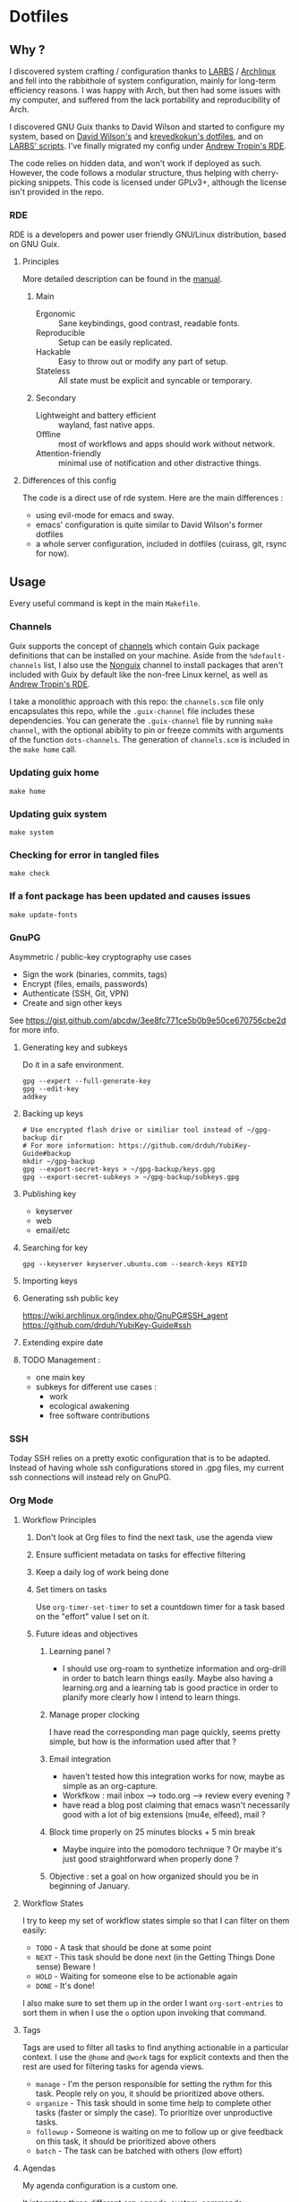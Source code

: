 

* Dotfiles
** Why ?

I discovered system crafting / configuration thanks to [[https://larbs.xyz/][LARBS]] / [[https://archlinux.org/][Archlinux]] and fell into the rabbithole of system configuration, mainly for long-term efficiency reasons. I was happy with Arch, but then had some issues with my computer, and suffered from the lack portability and reproducibility of Arch.

I discovered GNU Guix thanks to David Wilson and started to configure my system, based on [[https://github.com/daviwil/dotfiles][David Wilson's]] and [[https://git.sr.ht/~krevedkokun/dotfiles][krevedkokun's dotfiles]], and on [[https://larbs.xyz/][LARBS' scripts]]. I've finally migrated my config under [[https://git.sr.ht/~abcdw/rde][Andrew Tropin's RDE]].

The code relies on hidden data, and won't work if deployed as such. However, the code follows a modular structure, thus helping with cherry-picking snippets. This code is licensed under GPLv3+, although the license isn't provided in the repo.

*** RDE

RDE is a developers and power user friendly GNU/Linux distribution, based on GNU Guix.

**** Principles

More detailed description can be found in the [[https://trop.in/rde/manual#Principles][manual]].
***** Main
- Ergonomic :: Sane keybindings, good contrast, readable fonts.
- Reproducible :: Setup can be easily replicated.
- Hackable :: Easy to throw out or modify any part of setup.
- Stateless :: All state must be explicit and syncable or temporary.
***** Secondary
- Lightweight and battery efficient :: wayland, fast native apps.
- Offline :: most of workflows and apps should work without network.
- Attention-friendly :: minimal use of notification and other distractive things.

**** Differences of this config

The code is a direct use of rde system. Here are the main differences :
- using evil-mode for emacs and sway.
- emacs' configuration is quite similar to David Wilson's former dotfiles
- a whole server configuration, included in dotfiles (cuirass, git, rsync for now).

** Usage

Every useful command is kept in the main =Makefile=.

*** Channels

Guix supports the concept of [[https://guix.gnu.org/manual/en/html_node/Channels.html#Channels][channels]] which contain Guix package definitions that can be installed on your machine.  Aside from the =%default-channels= list, I also use the [[https://gitlab.com/nonguix/nonguix][Nonguix]] channel to install packages that aren't included with Guix by default like the non-free Linux kernel, as well as [[https://git.sr.ht/~abcdw/rde][Andrew Tropin's RDE]].

I take a monolithic approach with this repo: the =channels.scm= file only encapsulates this repo, while the =.guix-channel= file includes these dependencies. You can generate the =.guix-channel= file by running =make channel=, with the optional abiblity to pin or freeze commits with arguments of the function =dots-channels=. The generation of =channels.scm= is included in the =make home= call.

*** Updating guix home

=make home=

*** Updating guix system

=make system=

*** Checking for error in tangled files

=make check=

*** If a font package has been updated and causes issues

=make update-fonts=

*** GnuPG
Asymmetric / public-key cryptography use cases
- Sign the work (binaries, commits, tags)
- Encrypt (files, emails, passwords)
- Authenticate (SSH, Git, VPN)
- Create and sign other keys

See https://gist.github.com/abcdw/3ee8fc771ce5b0b9e50ce670756cbe2d for more info.

**** Generating key and subkeys
Do it in a safe environment.
#+begin_src shell
gpg --expert --full-generate-key
gpg --edit-key
addkey
#+end_src
**** Backing up keys
#+begin_src shell
# Use encrypted flash drive or similiar tool instead of ~/gpg-backup dir
# For more information: https://github.com/drduh/YubiKey-Guide#backup
mkdir ~/gpg-backup
gpg --export-secret-keys > ~/gpg-backup/keys.gpg
gpg --export-secret-subkeys > ~/gpg-backup/subkeys.gpg
#+end_src
**** Publishing key
- keyserver
- web
- email/etc
**** Searching for key
#+begin_src shell
gpg --keyserver keyserver.ubuntu.com --search-keys KEYID
#+end_src
**** Importing keys
**** Generating ssh public key
https://wiki.archlinux.org/index.php/GnuPG#SSH_agent
https://github.com/drduh/YubiKey-Guide#ssh
**** Extending expire date
**** TODO Management :
- one main key
- subkeys for different use cases :
  - work
  - ecological awakening
  - free software contributions

*** SSH
Today SSH relies on a pretty exotic configuration that is to be adapted. Instead of having whole ssh configurations stored in .gpg files, my current ssh connections will instead rely on GnuPG.

*** Org Mode

**** Workflow Principles

***** Don't look at Org files to find the next task, use the agenda view
***** Ensure sufficient metadata on tasks for effective filtering
***** Keep a daily log of work being done
***** Set timers on tasks
Use =org-timer-set-timer= to set a countdown timer for a task based on the "effort" value I set on it.
***** Future ideas and objectives
****** Learning panel ?
- I should use org-roam to synthetize information and org-drill in order to batch learn things easily. Maybe also having a learning.org and a learning tab is good practice in order to planify more clearly how I intend to learn things.

****** Manage proper clocking
I have read the corresponding man page quickly, seems pretty simple, but how is the information used after that ?
****** Email integration
- haven't tested how this integration works for now, maybe as simple as an org-capture.
- Workfkow : mail inbox --> todo.org --> review every evening ?
- have read a blog post claiming that emacs wasn't necessarily good with a lot of big extensions (mu4e, elfeed), mail ?
****** Block time properly on 25 minutes blocks + 5 min break
- Maybe inquire into the pomodoro technique ?
  Or maybe it's just good straightforward when properly done ?
****** Objective : set a goal on how organized should you be in beginning of January.
**** Workflow States

I try to keep my set of workflow states simple so that I can filter on them easily:

- =TODO= - A task that should be done at some point
- =NEXT= - This task should be done next (in the Getting Things Done sense) Beware !
- =HOLD= - Waiting for someone else to be actionable again
- =DONE= - It's done!

I also make sure to set them up in the order I want =org-sort-entries= to sort them in when I use the =o= option upon invoking that command.

**** Tags

Tags are used to filter all tasks to find anything actionable in a particular context.  I use the =@home= and =@work= tags for explicit contexts and then the rest are used for filtering tasks for agenda views.

- =manage= - I'm the person responsible for setting the rythm for this task. People rely on you, it should be prioritized above others.
- =organize= - This task should in some time help to complete other tasks (faster or simply the case). To prioritize over unproductive tasks.
- =followup= - Someone is waiting on me to follow up or give feedback on this task, it should be prioritized above others
- =batch= - The task can be batched with others (low effort)

**** Agendas

My agenda configuration is a custom one.

It integrates three different org-agenda-custom-commands :
- =Agenda of the day= is a classic agenda with an integrated =Current tasks= part.
- =Overview= is a complete agenda with priorities and workflow states and tags proper discrimination.
- =Review= is a agenda with =Backlog= and unprioritized =TODO= states.

Currently still customizing my agenda to match my expected use, I'll try to migrate it to rde later.

**** Note-taking

***** TODO Roam

This small description of a possible workflow with org-roam note-taking is highly inspired by [[https://jethrokuan.github.io/org-roam-guide/][Jethro Kuan's Org Roam guide]]. It's modified to fit RDE.

***** TODO Bibliography

*** Flatpak

The rationale for using flatpak is that some very popular applications are not present on GNU Guix. I'm trying to keep minimal dependencies on flatpak packages.

I'm using Ferdi to minimize the need to install various packages for discord, slack & co. And to keep configuration somewhere, although this time not in my dotfiles. Ferdi has had a few issues in the last couple of months, but seems to be online working again.

Proprietary apps and apps that use non-GTK, non-Qt toolkits are often limited to X11-only, which means they require =Xwayland= in order to work in a Wayland session. Hence the ~(xwayland enable)~ option in Sway configuration.

Some settings to add on wayland include ~--socket=wayland~ and ~--enable-features=UseOzonePlatform --ozone-platform=wayland~ (if the app is based on Electron).

In any way, we can imagine flatpak apps to be put in a wrapper to avoid repeat actions, when essential to a workflow. Maybe a hint for a future contribution ?

** System Installation

Here's a guide for how I install my RDE systems on a computer.  This process is extremely simplified, and implies you start with an already configured RDE system. If you need to start from scratch or bootstrap, you might want to take a look at the [[https://guix.gnu.org/manual/en/html_node/System-Installation.html][official installation guide]] or the [[https://wiki.systemcrafters.cc/guix/nonguix-installation-guide][Systems Crafters nonguix installation guide]] on how to do it.

*** Building the Installation Image

You need to create a slightly larger install image to ensure you have enough headroom for temporary file create and "no free space" errors.
The installation image can be built with this command in the ~dotfiles~ directory:

#+begin_src sh
GUILE_LOAD_PATH=./ RDE_TARGET=live-install guix system image ./config.scm --image-size=7G
#+end_src

*NOTE:* It can take an hour or more for this to complete, so be patient...

Once the build is complete, Guix will print out the path to the disk image file that was created.  You can now write the installation image to a USB stick using =dd=:

#+begin_src sh
sudo dd if=/gnu/store/{sha256}-disk-image of=/dev/sdX bs=1M status=progress
#+end_src

*** Installing Guix

With the newly "burned" installation image, boot from the USB drive and choose "Install using the shell based process."

**** Setting up WiFi

The procedure counselled in the System Crafters wiki is quite a hassle and often fails. This was a reason to get rid of =connman= and use =NetworkManager= in the configuration, even though the former is lighter. Wifi configuration simply becomes :

#+begin_src sh
rfkill unblock all
nmtui
#+end_src

**** Setting Up Partitions

Steps to setup partitions are inspired by the ~etc/install.sh~ script from akagi.

Since we're installing on a ThinkPad with UEFI, follow the [[https://guix.gnu.org/manual/en/guix.html#Disk-Partitioning][instructions in the Guix manual]] for disk partitioning.  The short of it is that you need to use =fdisk= to create a partition in your free space:

#+begin_src sh
fdisk /dev/sda
#+end_src

Once you have your Linux root partition set up, you can make file-systems and enable LUKS to encrypt that partition by running the following commands (=enc= is an arbitrary label but is used in =make btrfs= so respect the label):

#+begin_src sh
mkfs.vfat -F32 /dev/<EFI partition>
mkswap /dev/<SWAP partition>
cryptsetup luksFormat /dev/<root partition>
cryptsetup open --type luks /dev/<root partition> enc
mkfs.btrfs /dev/mapper/enc
#+end_src

The remaining configuration is summarized in the simple script =make btrfs=. This script creates btrfs subvolumes =root=, =boot=, =home=, =store=, =log= and =data=. Once subvolumes are created, it mounts the root filesystem from =enc= device, and then mount all =btrfs= subvolumes.

Finally, make sure to mount your EFI partition to =/mnt/boot= so that the installer can install the bootloader. Make also sure to swapon your swap partition.

#+begin_src sh
mkdir -p /mnt/boot/efi
mount /dev/<EFI partition> /mnt/boot/efi
swapon /dev/<SWAP partition>
#+end_src

Now your EFI and encrypted root filesystems are mounted so you can proceed with system installation. You must now set up the installation environment using =herd=:

#+begin_src sh
herd start cow-store /mnt
#+end_src

**** Initial System Installation

The system configuration and sources are already packaged in the live-image created with =make image=. TODO possibly a small bug due to ssl verification failures, unexplained for now.

The initial system configuration is then simplified and basically comes down to:

#+begin_src sh
guix pull -C /etc/channels.scm
hash guix
#+end_src

The pull operation may take a while depending on how recently the installation USB image has been generated.

Once your channels are set up, you will need to tweak your configuration to reflect the partition UUIDs and labels for the system that you are installing.  To figure out the UUID of your encrypted root partition, you can use the following command:

#+begin_src sh
cryptsetup luksUUID /dev/<root partition>
#+end_src

#+begin_quote

**TIP:** To make it easier to copy the UUID into your config file, you can switch to another tty using =Ctrl-Alt-F4= and press =Enter= to get to another root prompt.  You can then switch back and forth between the previous TTY on =F3=.

#+end_quote

You then need to enter your file-system information in the variable =devices= in =config.scm=, which will premanently store this information. I use the hardware product name as a host-name for later robust configuration. Now you can initialize your system using the following command:

#+begin_src sh
guix system -L ~/.dotfiles/.config/guix/systems init path/to/config.scm /mnt
#+end_src

This could take a while, so make sure your laptop is plugged in and let it run.  If you see any errors during installation, don't fret, you can usually resume from where you left off because your Guix store will have any packages that were already installed.

**** Initial System Setup

Congrats!  You now have a new Guix system installed, reboot now to complete the initial setup of your user account.

The first thing you'll want to do when you land at the login prompt is login as =root= and immediately change the =root= and user passwords using =passwd= (there isn't a root password by default!):

#+begin_src sh

  passwd             # Set passwd for 'root'
  passwd <username>  # Set password for your user account (no angle brackets)

#+end_src

Now log into your user account and clone your dotfiles repository, which is self-contained. Verify that the file-system configuration is accurate and tangle the =config.org= file. It will setup your =channels.scm= file, so you can run =guix pull= to sync in the new channel. You can run =make system= and =make home= to configure your system and home environement according to your RDE configuration.

* Roadmap

** Own configuration

*** TODO Migrate LARBS scripts
delete old and unused scripts, find a way through emacs if possible.

- rehabilitation of all scripts relying on the good functionning of =sudo -A=, which may be broken because of rofi-wayland when calling SUDO_ASKPASS.

*** TODO Shortcut / bookmark management
 One nice way of doing it can be through a bookmarks emacs file.

*** TODO move to GnuPG
erase ssh-keys configuration to move it to gpg.

*** TODO Setup OVH email aliases

*** Emacs

Some later improvements I might add to my rde configuration :
- Would frames-only-mode be somehow useful for rde ?
- need to check for geiser-guile-load-path ? doesn't seem to work that well.
- learn to use and configure eglot
- customize font sizes in org-mode by relying on daviwil's implementation ?
- When possible, allow calendar sync based on daviwil's implementation ?
- Reminders (through org-wild-notifier ?)
- =org-present= when preparing for presentations.
- flycheck only works with eglot, and not clear with which languages they work.
- check all Emacs Development packages (=elgot=, =flycheck=, =python=, =web-mode=)
- add feature for calendar =calfw=


*** Abandoned for now

- pam-gnupg (some things in the git directory, but won't implement it myself).
- web bookmarks. possibly see buku, which has an emacs app. Would really be useful for now. Another alternative would be to copy elfeed-org format.
- system connection-services allowing to keep track of all connections as a part of a pass database, and re-inject them again. may be wortk once there's a guile-gpgme library allowing to parse passwords without being root when launched from cli. see the commit log, the complete service is there.

** Contribute back to RDE

The final goal would be to only rely on rde features.

- [ ] some heavy changes related to keyboards and window manager configuration.
- [-] migrate the most part of the emacs features configuration.
  - [ ] emacs-evil (FIXME lacks modus-vivendi cursor compatibility)
  - [ ] emacs-saving
  - [ ] emacs-elfeed (ready?)
  - [ ] emacs-lispy
  - [ ] emacs-flycheck
  - [ ] emacs-web-mode
  - [ ] emacs-yaml-mode
  - [-] emacs-guix-development (proposed)
  - [ ] emacs-dired-hacks (ready?)
  - [ ] emacs-org-babel
  - [ ] emacs-org-latex
  - [ ] emacs-python
  - [ ] emacs-org-agenda
  - [ ] emacs-eval-in-repl
  - [ ] emacs-origami-el (ready?)

** Changelog
- 2022-09-04: moved from config.org to config.scm for minimalism. Keeping the idea of modularity with pages and modules placed where they are needed. no need to tangle anymore.
